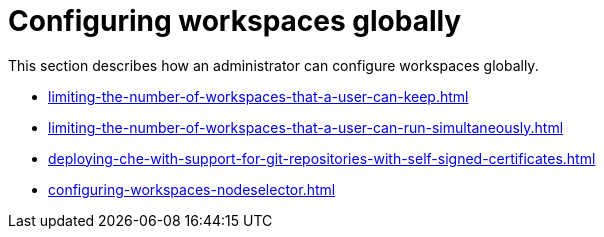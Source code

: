 :_content-type: ASSEMBLY
:navtitle: Configuring workspaces globally
:description: Configuring workspaces globally
:keywords: administration-guide, configuring, workspaces
:page-aliases: 

[id="configuring-workspaces-globally_{context}"]
= Configuring workspaces globally

This section describes how an administrator can configure workspaces globally.

* xref:limiting-the-number-of-workspaces-that-a-user-can-keep.adoc[]

* xref:limiting-the-number-of-workspaces-that-a-user-can-run-simultaneously.adoc[]

* xref:deploying-che-with-support-for-git-repositories-with-self-signed-certificates.adoc[]

* xref:configuring-workspaces-nodeselector.adoc[]
